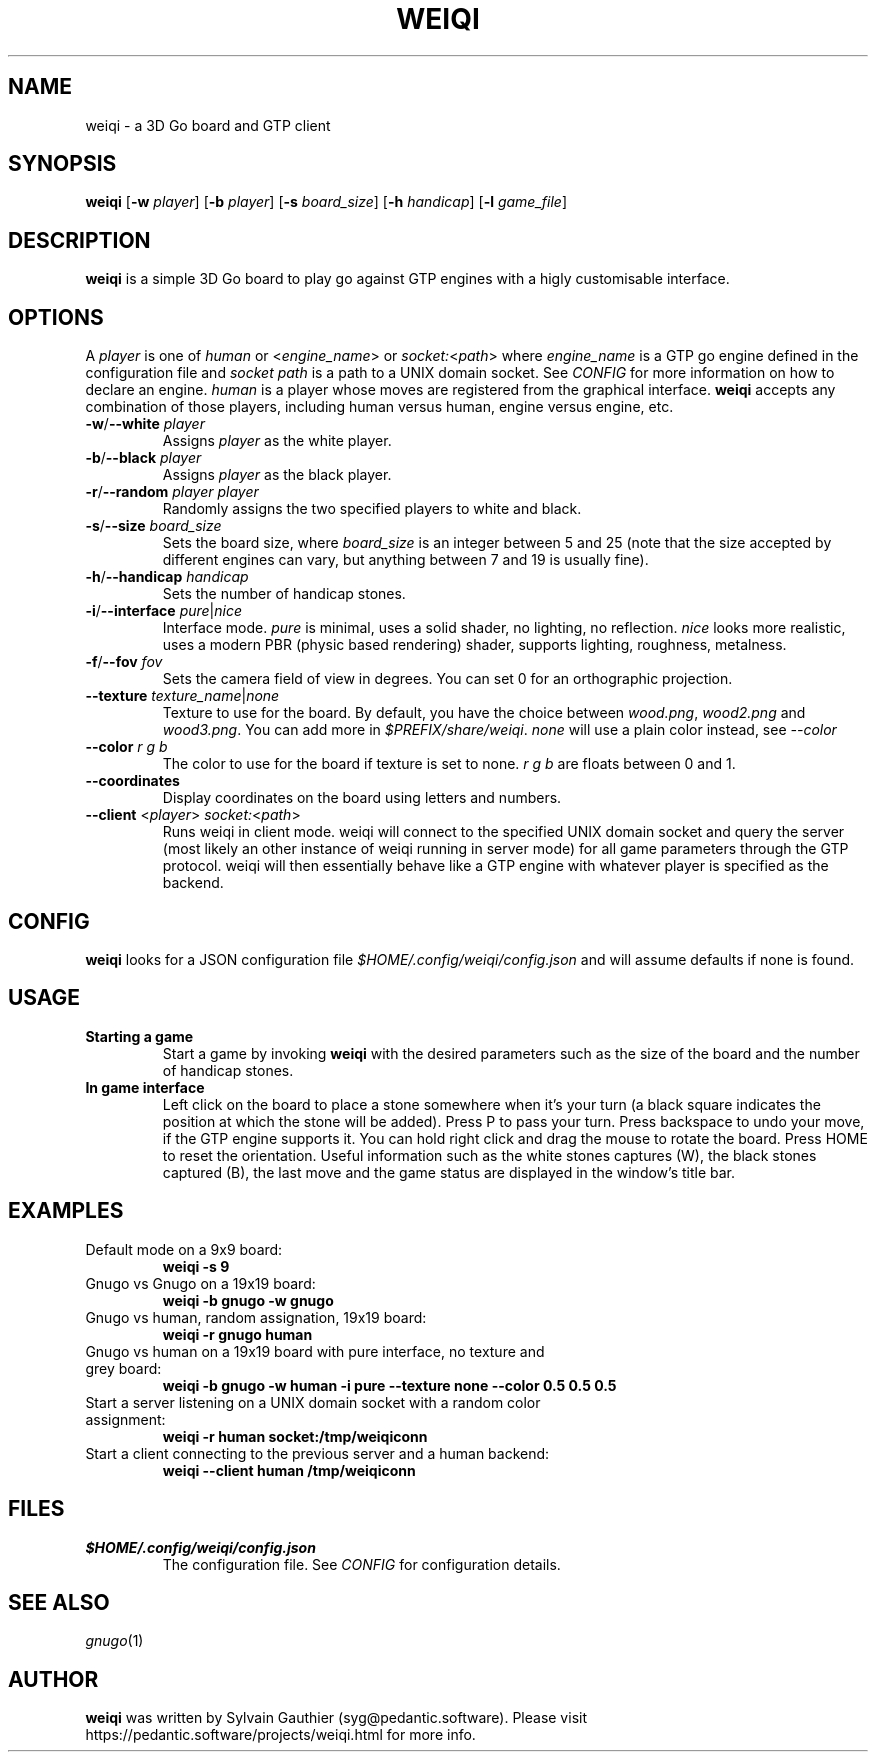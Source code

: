 .TH WEIQI 1 2020-12-03
.SH NAME
weiqi \- a 3D Go board and GTP client

.SH SYNOPSIS
.B weiqi
.RB [ \-w
.IR player ]
.RB [ \-b
.IR player ]
.RB [ \-s
.IR board_size ]
.RB [ \-h
.IR handicap ]
.RB [ \-l
.IR game_file ]

.SH DESCRIPTION
.B weiqi
is a simple 3D Go board to play go against GTP engines with a higly
customisable interface.

.SH OPTIONS
A
.I player
is one of
.IR human " or " \fR<\fPengine_name\fR>\fP " or " socket:\fR<\fPpath\fR>\fP
where
.I engine_name
is a GTP go engine defined in the configuration file and
.I socket path
is a path to a UNIX domain socket. See
.I CONFIG
for more information on how to declare an engine.
.I human
is a player whose moves are registered from the graphical interface.
.B weiqi
accepts any combination of those players, including human versus human, engine
versus engine, etc.

.TP
.BI "\-w\fR/\fP\-\-white " player
Assigns
.I player
as the white player.

.TP
.BI "\-b\fR/\fP\-\-black " player
Assigns
.I player
as the black player.

.TP
.BI "\-r\fR/\fP\-\-random " "player player"
Randomly assigns the two specified players to white and black.

.TP
.BI "\-s\fR/\fP\-\-size " board_size
Sets the board size, where
.I board_size
is an integer between 5 and 25 (note that the size accepted by different engines
can vary, but anything between 7 and 19 is usually fine).

.TP
.BI "\-h\fR/\fP\-\-handicap " handicap
Sets the number of handicap stones.

.TP
.BI "\-i\fR/\fP\-\-interface " pure\fR|\fPnice
Interface mode.
.I pure
is minimal, uses a solid shader, no lighting, no reflection.
.I nice
looks more realistic, uses a modern PBR (physic based rendering) shader,
supports lighting, roughness, metalness.

.TP
.BI "\-f\fR/\fP\-\-fov " fov
Sets the camera field of view in degrees. You can set 0 for an orthographic
projection.

.TP
.BI "\-\-texture " texture_name\fR|\fPnone
Texture to use for the board. By default, you have the choice between
.IR wood.png ", " wood2.png " and " wood3.png .
You can add more in
.IR $PREFIX/share/weiqi .
.I none
will use a plain color instead, see
.I --color

.TP
.BI "\-\-color " "r g b"
The color to use for the board if texture is set to none.
.I r g b
are floats between 0 and 1.

.TP
.BI "\-\-coordinates"
Display coordinates on the board using letters and numbers.

.TP
.BI "\-\-client " "\fR<\fPplayer\fR>\fP socket:\fR<\fPpath\fR>\fP"
Runs weiqi in client mode. weiqi will connect to the specified UNIX domain
socket and query the server (most likely an other instance of weiqi running in
server mode) for all game parameters through the GTP protocol. weiqi will then
essentially behave like a GTP engine with whatever player is specified as the
backend.

.SH CONFIG
.B weiqi
looks for a JSON configuration file
.I $HOME/.config/weiqi/config.json
and will assume defaults if none is found.

.SH USAGE
.TP
.B Starting a game
Start a game by invoking
.B weiqi
with the desired parameters such as the size of the board and the number of
handicap stones.

.TP
.B In game interface
Left click on the board to place a stone somewhere when it's your turn (a black
square indicates the position at which the stone will be added). Press P to
pass your turn. Press backspace to undo your move, if the GTP engine supports
it. You can hold right click and drag the mouse to rotate the board. Press HOME
to reset the orientation. Useful information such as the white stones captures
(W), the black stones captured (B), the last move and the game status are
displayed in the window's title bar.

.SH EXAMPLES
.TP
Default mode on a 9x9 board:
.B weiqi -s 9

.TP
Gnugo vs Gnugo on a 19x19 board:
.B weiqi -b gnugo -w gnugo

.TP
Gnugo vs human, random assignation, 19x19 board:
.B weiqi -r gnugo human

.TP
Gnugo vs human on a 19x19 board with pure interface, no texture and grey board:
.B weiqi -b gnugo -w human -i pure --texture none --color 0.5 0.5 0.5

.TP
Start a server listening on a UNIX domain socket with a random color assignment:
.B weiqi -r human socket:/tmp/weiqiconn

.TP
Start a client connecting to the previous server and a human backend:
.B weiqi --client human /tmp/weiqiconn

.SH FILES
.TP
.I $HOME/.config/weiqi/config.json
The configuration file. See
.I CONFIG
for configuration details.

.SH SEE ALSO
.IR gnugo (1)

.SH AUTHOR
.B weiqi
was written by Sylvain Gauthier (syg@pedantic.software). Please visit
https://pedantic.software/projects/weiqi.html for more info.
